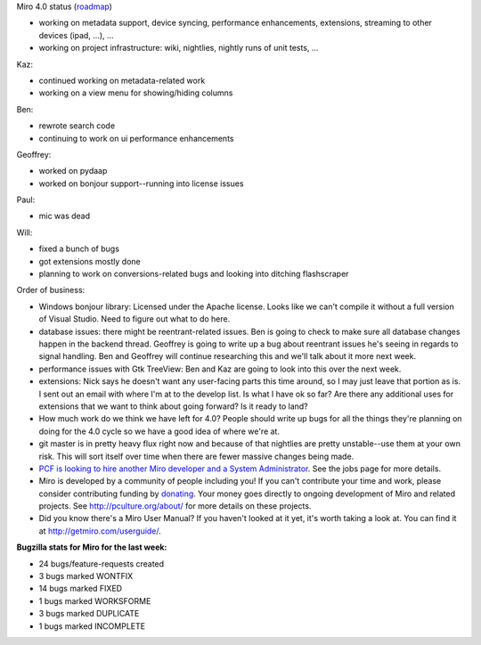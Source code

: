 .. title: Dev call 12/29/2010
.. slug: devcall_20101229
.. date: 2010-12-29 14:05:04
.. tags: miro, work

Miro 4.0 status
(`roadmap <http://bugzilla.pculture.org/roadmap.cgi?product=Miro&target=4.0>`__)

* working on metadata support, device syncing, performance
  enhancements, extensions, streaming to other devices (ipad, ...), ...
* working on project infrastructure: wiki, nightlies, nightly runs of
  unit tests, ...

Kaz:

* continued working on metadata-related work
* working on a view menu for showing/hiding columns

Ben:

* rewrote search code
* continuing to work on ui performance enhancements

Geoffrey:

* worked on pydaap
* worked on bonjour support--running into license issues

Paul:

* mic was dead

Will:

* fixed a bunch of bugs
* got extensions mostly done
* planning to work on conversions-related bugs and looking into
  ditching flashscraper

Order of business:

* Windows bonjour library: Licensed under the Apache license. Looks
  like we can't compile it without a full version of Visual Studio.
  Need to figure out what to do here.
* database issues: there might be reentrant-related issues. Ben is
  going to check to make sure all database changes happen in the
  backend thread. Geoffrey is going to write up a bug about reentrant
  issues he's seeing in regards to signal handling. Ben and Geoffrey
  will continue researching this and we'll talk about it more next
  week.
* performance issues with Gtk TreeView: Ben and Kaz are going to look
  into this over the next week.
* extensions: Nick says he doesn't want any user-facing parts this time
  around, so I may just leave that portion as is. I sent out an email
  with where I'm at to the develop list. Is what I have ok so far? Are
  there any additional uses for extensions that we want to think about
  going forward? Is it ready to land?
* How much work do we think we have left for 4.0? People should write
  up bugs for all the things they're planning on doing for the 4.0
  cycle so we have a good idea of where we're at.
* git master is in pretty heavy flux right now and because of that
  nightlies are pretty unstable--use them at your own risk. This will
  sort itself over time when there are fewer massive changes being
  made.
* `PCF is looking to hire another Miro developer and a System
  Administrator <http://www.pculture.org/pcf/jobs/>`__. See the jobs
  page for more details.
* Miro is developed by a community of people including you! If you
  can't contribute your time and work, please consider contributing
  funding by `donating <https://www.miroguide.com/donate>`__. Your
  money goes directly to ongoing development of Miro and related
  projects. See http://pculture.org/about/ for more details on these
  projects.
* Did you know there's a Miro User Manual? If you haven't looked at it
  yet, it's worth taking a look at. You can find it at
  http://getmiro.com/userguide/.

**Bugzilla stats for Miro for the last week:**

* 24 bugs/feature-requests created
* 3 bugs marked WONTFIX
* 14 bugs marked FIXED
* 1 bugs marked WORKSFORME
* 3 bugs marked DUPLICATE
* 1 bugs marked INCOMPLETE
